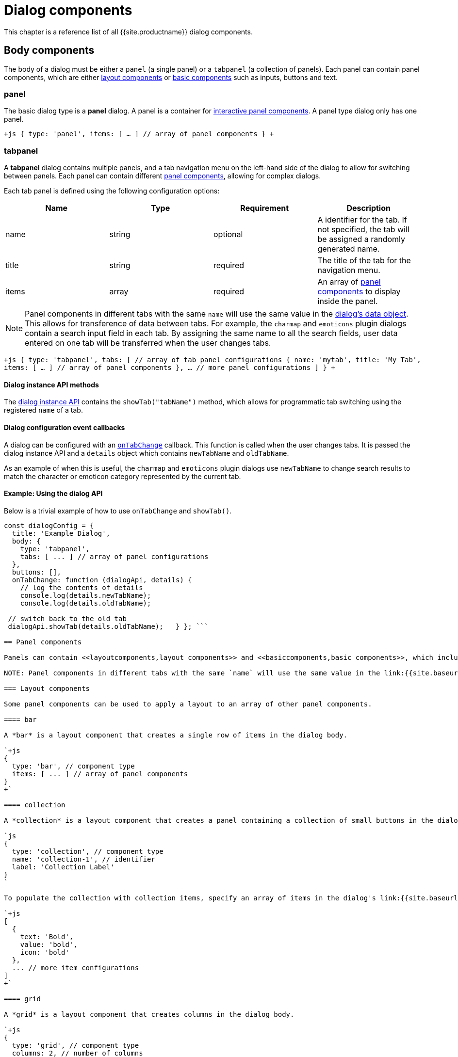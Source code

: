= Dialog components
:description: A reference list of all TinyMCE dialog components.
:keywords: dialog dialogapi
:title_nav: Dialog components

This chapter is a reference list of all {{site.productname}} dialog components.

== Body components

The body of a dialog must be either a `panel` (a single panel) or a `tabpanel` (a collection of panels). Each panel can contain panel components, which are either <<layoutcomponents,layout components>> or <<basiccomponents,basic components>> such as inputs, buttons and text.

=== panel

The basic dialog type is a *panel* dialog. A panel is a container for <<panelcomponents,interactive panel components>>. A panel type dialog only has one panel.

`+js
{
  type: 'panel',
  items: [ ... ] // array of panel components
}
+`

=== tabpanel

A *tabpanel* dialog contains multiple panels, and a tab navigation menu on the left-hand side of the dialog to allow for switching between panels. Each panel can contain different <<panelcomponents,panel components>>, allowing for complex dialogs.

Each tab panel is defined using the following configuration options:

|===
| Name | Type | Requirement | Description

| name
| string
| optional
| A identifier for the tab. If not specified, the tab will be assigned a randomly generated name.

| title
| string
| required
| The title of the tab for the navigation menu.

| items
| array
| required
| An array of <<panelcomponents,panel components>> to display inside the panel.
|===

NOTE: Panel components in different tabs with the same `name` will use the same value in the link:{{site.baseurl}}/ui-components/dialog/#dialogdataandstate[dialog's data object]. This allows for transference of data between tabs. For example, the `charmap` and `emoticons` plugin dialogs contain a search input field in each tab. By assigning the same name to all the search fields, user data entered on one tab will be transferred when the user changes tabs.

`+js
{
  type: 'tabpanel',
  tabs: [ // array of tab panel configurations
    {
      name: 'mytab',
      title: 'My Tab',
      items: [ ... ] // array of panel components
    },
    ... // more panel configurations
  ]
}
+`

==== Dialog instance API methods

The link:{{site.baseurl}}/ui-components/dialog/#dialoginstanceapi[dialog instance API] contains the `showTab("tabName")` method, which allows for programmatic tab switching using the registered `name` of a tab.

==== Dialog configuration event callbacks

A dialog can be configured with an link:{{site.baseurl}}/ui-components/dialog/#configurationoptions[`onTabChange`] callback. This function is called when the user changes tabs. It is passed the dialog instance API and a `details` object which contains `newTabName` and `oldTabName`.

As an example of when this is useful, the `charmap` and `emoticons` plugin dialogs use `newTabName` to change search results to match the character or emoticon category represented by the current tab.

==== Example: Using the dialog API

Below is a trivial example of how to use `onTabChange` and `showTab()`.

```js
const dialogConfig = {
  title: 'Example Dialog',
  body: {
    type: 'tabpanel',
    tabs: [ ... ] // array of panel configurations
  },
  buttons: [],
  onTabChange: function (dialogApi, details) {
    // log the contents of details
    console.log(details.newTabName);
    console.log(details.oldTabName);

 // switch back to the old tab
 dialogApi.showTab(details.oldTabName);   } }; ```

== Panel components

Panels can contain <<layoutcomponents,layout components>> and <<basiccomponents,basic components>>, which include components for displaying information and user interaction and input.

NOTE: Panel components in different tabs with the same `name` will use the same value in the link:{{site.baseurl}}/ui-components/dialog/#dialogdataandstate[dialog's data object]. This allows for transference of data between tabs. For example, the `charmap` and `emoticons` plugin dialogs contain a search input field in each tab. By assigning the same name to all the search fields, user data entered on one tab will be transferred when the user changes tabs.

=== Layout components

Some panel components can be used to apply a layout to an array of other panel components.

==== bar

A *bar* is a layout component that creates a single row of items in the dialog body.

`+js
{
  type: 'bar', // component type
  items: [ ... ] // array of panel components
}
+`

==== collection

A *collection* is a layout component that creates a panel containing a collection of small buttons in the dialog body. For example, this component is used in the dialogs for the link:{{site.baseurl}}/plugins/opensource/charmap[`charmap`] and link:{{site.baseurl}}/plugins/opensource/emoticons[`emoticons`] plugins.

`js
{
  type: 'collection', // component type
  name: 'collection-1', // identifier
  label: 'Collection Label'
}
`

To populate the collection with collection items, specify an array of items in the dialog's link:{{site.baseurl}}/ui-components/dialog/#dialogdataandstate[`initialData`] property. To update the items in the collection, use the link:{{site.baseurl}}/ui-components/dialog/#dialoginstanceapi[dialog API's] `setData()` method. Each item should contain a `text`, `value`, and `icon` property. For example:

`+js
[
  {
    text: 'Bold',
    value: 'bold',
    icon: 'bold'
  },
  ... // more item configurations
]
+`

==== grid

A *grid* is a layout component that creates columns in the dialog body.

`+js
{
  type: 'grid', // component type
  columns: 2, // number of columns
  items: [ ... ] // array of panel components
}
+`

==== label

A *label* is a layout component that wraps other components and adds a label above the group of components.

`+js
{
  type: 'label', // component type
  label: 'Caption', // text for the group label
  items: [ ... ] // array of panel components
}
+`

=== Basic components

These panel components are used either to display information or to allow for user interaction and input.

==== alertbanner

An *alertbanner* is a coloured banner designed to notify users of important information. There are four "levels" of alert banner which each display in a different color. The levels are:

* `info`
* `warn`
* `error`
* `success`

Clicking the icon in the alert banner will fire the `onAction` function in the dialog's configuration, and pass it an object containing the `name` of the alertbanner component and `value`. `value` is the value of the `url` option if it is configured, otherwise it is an empty string.

|===
| Name | Type | Requirement | Description

| type
| `'alertbanner'`
| required
| The component type. Must be `'alertbanner'`.

| text
| string
| required
| HTML text to display in the alertbanner.

| level
| `'info'`, `'warn'`, `'error'` or `'success'`
| required
| The alertbanner's level, which determines its styling.

| icon
| string
| required
| {{site.predefinedIconsOnly}}

| url
| string
| optional
| A URL that is passed to `onAction` when the icon button is clicked.
|===

`+js
{
  type: 'alertbanner', // component type
  level: 'info',
  text: 'An <strong>informative</strong> message to the user',
  url: 'http://my.url',
  icon: 'question'
}
+`

==== button

A *button* is a clickable component that can contain text or an icon. There are two types of buttons (primary and secondary buttons), though the only difference is that they are styled differently. Primary buttons are intended to stand out. The color will depend on the chosen link:{{site.baseurl}}/general-configuration-guide/customize-ui/#skins[skin].

NOTE: Panel buttons are different to link:{{site.baseurl}}/ui-components/dialog/#footerbuttons[dialog footer buttons].

*Events:* Interacting with a *button* component will fire the `onAction` function in the dialog's configuration, and pass it the button's `name` in the `details` object. This allows developers to create a click handler for each button.

|===
| Name | Type | Requirement | Description

| type
| `'button'`
| required
| The component type. Must be `'button'`.

| text
| string
| required
| Text to display in the button *if icon is not specified*. Also used for the button's `title` attribute.

| name
| string
| optional
| A identifier for the button. If not specified, the button will be assigned a randomly generated name.

| icon
| string
| optional
| {{site.predefinedIconsOnly}} *When configured, the button will display the icon instead of text.*

| primary
| boolean
| optional
| default: `false` - Whether to style the button as a primary or secondary button.

| borderless
| boolean
| optional
| default: `false` - Whether to style the button without a border and background color.
|===

NOTE: Buttons do not support mixing icons and text at the moment.

`js
{
  type: 'button', // component type
  text: 'Alpha',
  primary: true,
  name: 'alpha-button',
  disabled: true,
  borderless: false
}
`

==== checkbox

A *checkbox* is a composite component with a checkbox and a label, and with `on` and `off` states.

*Events:* Interacting with a *checkbox* component will fire the `onChange` function in the dialog's configuration.

`js
{
  type: 'checkbox', // component type
  name: 'checkbox-1', // identifier
  label: 'Checkbox Label', // text for the label
  disabled: true // disabled state
}
`

==== colorinput

A *colorinput* is a specialized composite component with a label, an input field and button which opens a color swatch popup on click. Users can either type a hex color code into the input, or use the color swatch to choose a color. The color swatch button will change color to reflect the selected color.

`js
{
  type: 'colorinput', // component type
  name: 'colorinput', // identifier
  label: 'Color Label' // text for the label
}
`

==== colorpicker

A *colorpicker* component is an intuitive color picker tool similar to that found in modern image editors. It allows for a color to be chosen using a RGB colour slider, or for a color to be entered as either an RGB or hex color value.

`js
{
  type: 'colorpicker', // component type
  name: 'colorpicker', // identifier
}
`

==== dropzone

A *dropzone* is a composite component that catches drag and drops items or lets the user browse that can send a list of files for processing and receive the result. A text label is also rendered above the dropzone.

*Events:* Interacting with a *dropzone* component will fire the `onChange` function in the dialog's configuration.

`js
{
  type: 'dropzone', // component type
  name: 'dropzone', // identifier
  label: 'Dropzone' // text for the label
}
`

==== htmlpanel

A *htmlpanel* component takes any valid HTML and renders it in the dialog.

NOTE: Despite the name a htmlpanel can not be used as a body component like `panel` and `tabpanel`.

`js
{
  type: 'htmlpanel', // component type
  html: '<div>Html goes here</div>'
}
`

==== iframe

An *iframe* component takes a HTML document as a string and displays it in the dialog within an iframe.

NOTE: To replace the entire dialog body with an iframe that loads its content from a URL, use a link:{{site.baseurl}}/ui-components/urldialog[URL dialog].

|===
| Name | Type | Requirement | Description

| type
| `'iframe'`
| required
| The component type. Must be `'iframe'`.

| name
| string
| required
| A identifier for the button.

| label
| string
| optional
| String to use for the iframe's `title` attribute.

| sandboxed
| boolean
| optional
| default: `true` - When true, sets the iframe's `sandbox` attribute to `"allow-scripts allow-same-origin"`.
|===

`js
{
  type: 'iframe', // component type
  name: 'iframe', // identifier
  label: 'Description of iframe', // text for the iframe's title attribute
  sandboxed: true
}
`

To set the iframe's content on dialog open, specify document HTML as a string in the dialog's link:{{site.baseurl}}/ui-components/dialog/#dialogdataandstate[`initialData`] property. To update the iframe's content, use the link:{{site.baseurl}}/ui-components/dialog/#dialoginstanceapi[dialog API's] `setData()` method. For example:

`js
dialogApi.setData({
  iframe: '<!DOCTYPE html>' +
          '<html>' +
          '<head></head>' +
          '<body><p>Content here.</p></body>' +
          '</html>'
})
`

==== input

An *input* is a composite component that renders a label and a single line text input field.

*Events:* Interacting with an *input* component will fire the `onChange` function in the dialog's configuration *as the user types*.

|===
| Property | Type | Requirement | Description

| type
| '[.code]``input``'
| required
| The component type. Must be `'input'`.

| name
| string
| required
| A identifier for the input.

| label
| string
| optional
| String to use for the input's `title` attribute.

| placeholder
| string
| optional
| String of placeholder text for the input field.

| disabled
| boolean
| optional
| Allows the field to be disabled. Default is `false`.

| inputMode
| string
| optional
| Allows for the specification of input type for displaying contextual onscreen keyboards on mobile devices.
|===

`js
{
  type: 'input', // component type
  name: 'inputA', // identifier
  inputMode: 'text',
  label: 'Input Label', // text for the label
  placeholder: 'example', // placeholder text for the input
  disabled: true, // disabled state
  maximized: false // grow width to take as much space as possible
}
`

===== inputMode

{{site.requires_5_1v}}

`inputMode` is a property of `input`.

Use `inputMode` to set the type of onscreen keyboard provided on mobile devices when a user focuses the input element.

For a list of valid input modes, see: https://developer.mozilla.org/en-US/docs/Web/HTML/Global_attributes/inputmode[MDN Web Docs - inputmode].

==== listbox

{{site.requires_5_5v}}

A *listbox* is a composite component with a label and a dropdown list of options for users to select from. This component displays a menu-like dropdown and allows nested options to be shown to users.

*Events:* Interacting with a *listbox* component will fire the `onChange` function in the dialog's configuration.

`js
{
  type: 'listbox', // component type
  name: 'ListBoxA', // identifier
  label: 'ListBox Label',
  disabled: true, // disabled state
  items: [
    { text: 'One', value: 'one' },
    { text: 'Two', value: 'two' },
    { text: 'Submenu', items: [
      { text: 'Three', value: 'three' }
    ]}
  ]
}
`

==== selectbox

A *selectbox* is a composite component with a label and a single dropdown list of options for users to select from.

*Events:* Interacting with a *selectbox* component will fire the `onChange` function in the dialog's configuration.

`js
{
  type: 'selectbox', // component type
  name: 'SelectA', // identifier
  label: 'Select Label',
  disabled: true, // disabled state
  size: 1, // number of visible values (optional)
  items: [
    { value: 'one', text: 'One' },
    { value: 'two', text: 'Two' }
  ]
}
`

==== sizeinput

A *sizeinput* is a specialized composite component with two input fields labelled "Width" and "Height" and a "ratio lock" button. It should be used for setting dimensions on content elements.

*Events:* Interacting with the input fields of a *sizeinput* component will fire the `onChange` function in the dialog's configuration *when the user clicks away from the component*.

`js
{
  type: 'sizeinput', // component type
  name: 'size', // identifier
  label: 'Dimensions',
  disabled: true // disabled state
}
`

==== table

A *table* is a layout component that renders a simple table.

`js
{
  type: 'table', // component type
  header: [ 'Heading 1', 'Heading 2', 'Heading 3' ],
  cells: [
    [ 'Cell 1', 'Cell 2', 'Cell 3' ],
    [ 'Cell 4', 'Cell 5', 'Cell 6' ]
  ]
}
`

==== textarea

A *textarea* is a multiline text field.

*Events:* Interacting with a *textbox* component will fire the `onChange` function in the dialog's configuration.

`js
{
  type: 'textarea', // component type
  name: 'text-a', // identifier
  label: 'Text: ',
  placeholder: 'example',
  disabled: true, // disabled state
  maximized: false // grow width to take as much space as possible
}
`

==== urlinput

A *urlinput* is a specialized composite component for URL input or file upload. It has a label, a text input field and an optional filepicker button. The urlinput component also includes a *typeahead* dropdown that will display previously-entered URLs that match the current input text and update as the user types.

NOTE: The filepicker button will only appear if link:{{site.baseurl}}/configure/file-image-upload/#file_picker_callback[`file_picker_callback`] is configured.

*Events:* Interacting with a *selectbox* component will fire the `onChange` function in the dialog's configuration *when the user clicks away from the component*.

|===
| Name | Type | Requirement | Description

| type
| `'urlinput'`
| required
| The component type. Must be `'urlinput'`.

| name
| string
| required
| A identifier for the urlinput.

| label
| string
| optional
| String to use for the label.

| filetype
| `'file'` or `'image'` or `'media'`
| optional
| default: `'file'` - Restrict the types of files that can be uploaded using the filepicker. `file` allows anything, including document links. *Requires `file_picker_callback` to be configured.*

| disabled
| boolean
| optional
| default: `false` - Whether the component should initially be disabled.
|===

===== urlinput examples

*urlinput for links*

The filepicker will accept any file type and the typeahead will include 5 previously entered URLs plus all anchor targets and headings in the document.

`js
{
  type: 'urlinput', // component type
  name: 'url', // identifier
  filetype: 'file', // allow any file types
  label: 'Url', // text for component label
  disabled: true // disabled state
}
`

*urlinput for image upload*

The filepicker will only accept images and the typeahead will include 5 previously entered image URLs.

`js
{
  type: 'urlinput', // component type
  name: 'src', // identifier
  filetype: 'image', // restrict file types to image types
  label: 'Source', // text for component label
  disabled: true // disabled state
}
`
